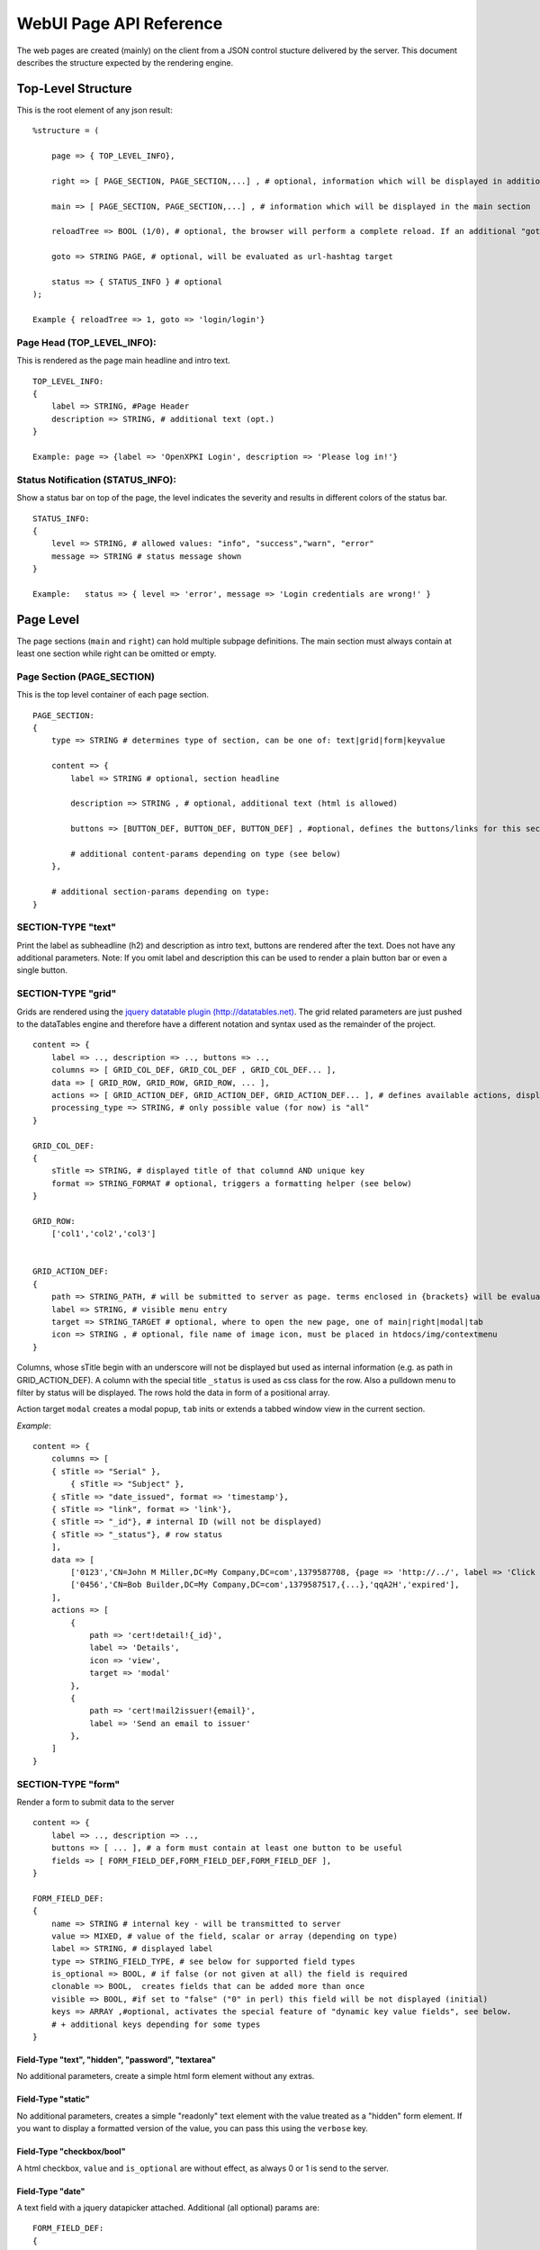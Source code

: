 ========================
WebUI Page API Reference
========================

The web pages are created (mainly) on the client from a JSON control stucture delivered by the server. This document describes the structure expected by the rendering engine.

Top-Level Structure
====================

This is the root element of any json result::

    %structure = (

        page => { TOP_LEVEL_INFO},

        right => [ PAGE_SECTION, PAGE_SECTION,...] , # optional, information which will be displayed in additional right pane

        main => [ PAGE_SECTION, PAGE_SECTION,...] , # information which will be displayed in the main section

        reloadTree => BOOL (1/0), # optional, the browser will perform a complete reload. If an additional "goto" is set, the page-url will change to this target

        goto => STRING PAGE, # optional, will be evaluated as url-hashtag target

        status => { STATUS_INFO } # optional
    );

    Example { reloadTree => 1, goto => 'login/login'}


Page Head (TOP_LEVEL_INFO):
--------------------------------

This is rendered as the page main headline and intro text.
::

    TOP_LEVEL_INFO:
    {
        label => STRING, #Page Header
        description => STRING, # additional text (opt.)
    }

    Example: page => {label => 'OpenXPKI Login', description => 'Please log in!'}


Status Notification (STATUS_INFO):
---------------------------------------

Show a status bar on top of the page, the level indicates the severity and results in different colors of the status bar.
::

    STATUS_INFO:
    {
        level => STRING, # allowed values: "info", "success","warn", "error"
        message => STRING # status message shown
    }

    Example:   status => { level => 'error', message => 'Login credentials are wrong!' }


Page Level
==========

The page sections (``main`` and ``right``) can hold multiple subpage definitions. The main section must always contain at least one section while right can be omitted or empty.

Page Section (PAGE_SECTION)
--------------------------------

This is the top level container of each page section.
::

    PAGE_SECTION:
    {
        type => STRING # determines type of section, can be one of: text|grid|form|keyvalue

        content => {
            label => STRING # optional, section headline

            description => STRING , # optional, additional text (html is allowed)

            buttons => [BUTTON_DEF, BUTTON_DEF, BUTTON_DEF] , #optional, defines the buttons/links for this section

            # additional content-params depending on type (see below)
        },

        # additional section-params depending on type:
    }


SECTION-TYPE "text"
-------------------

Print the label as subheadline (h2) and description as intro text, buttons are rendered after the text. Does not have any additional parameters. Note: If you omit label and description this can be used to render a plain button bar or even a single button.

SECTION-TYPE "grid"
-------------------

Grids are rendered using the `jquery datatable plugin (http://datatables.net) <http://datatables.net>`_. The grid related parameters are just pushed to the dataTables engine and therefore have a different notation and syntax used as the remainder of the project.
::

    content => {
        label => .., description => .., buttons => ..,
        columns => [ GRID_COL_DEF, GRID_COL_DEF , GRID_COL_DEF... ],
        data => [ GRID_ROW, GRID_ROW, GRID_ROW, ... ],
        actions => [ GRID_ACTION_DEF, GRID_ACTION_DEF, GRID_ACTION_DEF... ], # defines available actions, displayed as context menu
        processing_type => STRING, # only possible value (for now) is "all"
    }

    GRID_COL_DEF:
    {
        sTitle => STRING, # displayed title of that columnd AND unique key
        format => STRING_FORMAT # optional, triggers a formatting helper (see below)
    }

    GRID_ROW:
        ['col1','col2','col3']


    GRID_ACTION_DEF:
    {
        path => STRING_PATH, # will be submitted to server as page. terms enclosed in {brackets} will be evaluated as column-keys and replaced with the value of the given row for that column
        label => STRING, # visible menu entry
        target => STRING_TARGET # optional, where to open the new page, one of main|right|modal|tab
        icon => STRING , # optional, file name of image icon, must be placed in htdocs/img/contextmenu
    }


Columns, whose sTitle begin with an underscore will not be displayed but used as internal information (e.g. as path in GRID_ACTION_DEF). A column with the special title ``_status`` is used as css class for the row. Also a pulldown menu to filter by status will be displayed.
The rows hold the data in form of a positional array.

Action target ``modal`` creates a modal popup, ``tab`` inits or extends a tabbed window view in the current section.

*Example*::

    content => {
        columns => [
        { sTitle => "Serial" },
            { sTitle => "Subject" },
        { sTitle => "date_issued", format => 'timestamp'},
        { sTitle => "link", format => 'link'},
        { sTitle => "_id"}, # internal ID (will not be displayed)
        { sTitle => "_status"}, # row status
        ],
        data => [
            ['0123','CN=John M Miller,DC=My Company,DC=com',1379587708, {page => 'http://../', label => 'Click On Me'}, 'swBdX','issued'],
            ['0456','CN=Bob Builder,DC=My Company,DC=com',1379587517,{...},'qqA2H','expired'],
        ],
        actions => [
            {
                path => 'cert!detail!{_id}',
                label => 'Details',
                icon => 'view',
                target => 'modal'
            },
            {
                path => 'cert!mail2issuer!{email}',
                label => 'Send an email to issuer'
            },
        ]
    }

SECTION-TYPE "form"
-------------------

Render a form to submit data to the server
::

    content => {
        label => .., description => ..,
        buttons => [ ... ], # a form must contain at least one button to be useful
        fields => [ FORM_FIELD_DEF,FORM_FIELD_DEF,FORM_FIELD_DEF ],
    }

    FORM_FIELD_DEF:
    {
        name => STRING # internal key - will be transmitted to server
        value => MIXED, # value of the field, scalar or array (depending on type)
        label => STRING, # displayed label
        type => STRING_FIELD_TYPE, # see below for supported field types
        is_optional => BOOL, # if false (or not given at all) the field is required
        clonable => BOOL,  creates fields that can be added more than once
        visible => BOOL, #if set to "false" ("0" in perl) this field will be not displayed (initial)
        keys => ARRAY ,#optional, activates the special feature of "dynamic key value fields", see below.
        # + additional keys depending for some types
    }


Field-Type "text", "hidden", "password", "textarea"
^^^^^^^^^^^^^^^^^^^^^^^^^^^^^^^^^^^^^^^^^^^^^^^^^^^

No additional parameters, create a simple html form element without any extras.

Field-Type "static"
^^^^^^^^^^^^^^^^^^^

No additional parameters, creates a simple "readonly" text element with the
value treated as a "hidden" form element. If you want to display a formatted
version of the value, you can pass this using the ``verbose`` key.


Field-Type "checkbox/bool"
^^^^^^^^^^^^^^^^^^^^^^^^^^

A html checkbox, ``value`` and ``is_optional`` are without effect, as always 0 or 1 is send to the server.

Field-Type "date"
^^^^^^^^^^^^^^^^^^

A text field with a jquery datapicker attached. Additional (all optional) params are:
::

    FORM_FIELD_DEF:
    {
        notbefore => INTEGER, # optional, unixtime, earliest selectable date
        notafter => INTEGER, # optional, unixtime, earliest selectable date
        return_format => STRING # one of terse|printable|iso8601|epoch, see OpenXPKI::Datetime
    }

Field-Type "select"
^^^^^^^^^^^^^^^^^^^^

A html select element, the options parameter is required, others are optional::

    FORM_FIELD_DEF:
    {
        options => [{value=>'key 1',label=>'Label 1'},{value=>'key 2',label=>'Label 2'},...],
        prompt => STRING # first option shown in the box, no value (soemthing like "please choose")
        editable => BOOL # activates the ComboBox,
        actionOnChange => STRING_ACTION # if the pulldown is changed by the user (or an initial value is given), server will be called with this "action". See "Dynamic form rendering" for details.
    }

The ``options`` parameter can be fetched via an ajax call. If you set ``options => 'fetch_cert_status_options'``, an ajax call to "server_url.cgi?action=fetch_cert_status_options" is made. The call must return the label/value list as defined given above.

Setting the editable flag to a true value enables the users to enter any value into the select box (created with `Bootstrap Combobox <https://github.com/danielfarrell/bootstrap-combobox>`_).

Field-Type "radio"
^^^^^^^^^^^^^^^^^^

The radio type is the little brother of the select field, but renders the items as a list of items using html radio-buttons. It shares the syntax of the ``options`` field with the select element::

    FORM_FIELD_DEF:
    {
        options => [{....}] or 'ajax_action_string'..
        multi => BOOL, # optional, if true, uses checkbox elements instead radio buttons
    }


Field-Type "upload"
^^^^^^^^^^^^^^^^^^^

Renders a field to upload files with some additional benefits::

    FORM_FIELD_DEF:
    {
        mode => STRING, # one of hidden, visible, raw
        allowedFiles => ARRAY OF STRING, # ['txt', 'jpg'],
        textAreaSize => {width => '10', height => '15'},
    }

By default, a file upload button is shown which loads the selected file into a hidden textarea. Binary content is encoded with base64 and prefixed with the word "binary:". With `mode = visible` the textarea is also shown so the user can either upload or paste the data (which is very handy for CSR uploads), the textAreaSize will affect the size of the area field. With ``mode = raw`` the element degrades to a html form upload button and the selected file is send with the form as raw data.

AllowedFiles can contain a list of allowed file extensions.

Dynamic key value fields
^^^^^^^^^^^^^^^^^^^
If a field is defined with the property "keys", a pulldown of options is displayed above the actual field. This allows the user to specify, which kind of information he wants to specify.
The content of the actual field will be submitted to the server with the selected key in the key-pulldown.

Example:
    { name => '...', label => 'Dyn Key-Value', 'keys' => [{value=>"key_x",label=>"Typ X"},{value=>"key_y",label=>"Typ Y"}], type => 'text' },

    This example definition will render a Textfield with label "Dyn Key-Value". Above the textfield a select is displayed with three options ("Typ x","Typ y" and "Typ z").
    If the user chooses "Typ Z", the entered value in the textfield will be posted to server with key "key_z".

    This feature makes often more sense in combination with "clonable" fields.

Dynamic form rendering
^^^^^^^^^^^^^^^^^^^
If a select field is defined with the property "actionOnChange", each change event of this pulldown will trigger
an submit of all formvalues (without validity checks etc) to the server with key "action" set to the value of "actionOnChange".

The returned JSON must contain the key "_returnType" which should have the value "partial" or "full".
This "_returnType" defines the mode of re-definition of the content of the form.

Partial redefinition:
    Beside the key "_returntype" the key "fields"  is expected in the returned JSON-Structure.
    "fields" contains an array, which is semantically identic to the key "fields" in the definition of the form.
    This array "fields" must contain only only the fields (and properties), which should react to the change of the (master-)field (pulldown) .
    The property "name" is required (otherwise the client can not identify the field).
    The property "type" can not be subject to changes. With aid of the property "visible" one can dynamically show or hide some fields.
    Only known fields (which are already defined in the initial "fields"-property of the form-section) can be subject of the "partial" re-rendering.
    Its not possible to add new fields here.

    You can define more than one (cascading) dependent select.

    *Example*::

    Initial definition of fields:
    fields => [
                    { name => 'cert_typ', label => 'Typ',value=> 't2', prompt => 'please select a type',  type => 'select', actionOnChange => 'test_dep_select!change_type', options=>[{value=>'t1',label=>'Typ 1'},{value=>'t2',label=>'Typ 2'},{value=>'t3',label=>'Typ 3'}] },
                    { name => 'cert_subtyp', label => 'Sub-Type',prompt => 'first select type!', type => 'select',options=>[] },

                    { name => 'special', label => 'Spezial (nur Typ 2',  type => 'checkbox',visible => 0 },

                    ]

    Action "test_dep_select!change_type" returns a (partially updated) definition of fields

    {
        _returnType => 'partial',
        fields => [
              { name => 'cert_subtyp', options=> [{value=>'x', label => 'Subtyp X'},...],value=>'x'} ,
              { name => 'special',visible=> 1 }
              ]

        };



Full redefinition:
    is not implemented yet.


Item Level
==========

Buttons (BUTTON_DEF)
--------------------

Defines a button.::

    {
        page => STRING_PAGE,
        action => STRING_ACTION, # parameters "page" and "action" will be transmitted to server. if an "action" is given, POST will be used instead of GET
        label => STRING, # The label of the button
        target => STRING_TARGET, # one of main|modal|right|tab (optional, default is main)
        css_class => STRING, # optional, css class for the button element
        do_submit => BOOL, # optional, if true, the button submits the contents of the form to the given page/action target, only available with form-section
    }


Formattet Strings (STRING_FORMAT)
---------------------------------

Tells the ui to process the data before rendering with a special formatter. Available methods are:

timestamp
^^^^^^^^^

Expects a unix timestamp and outputs a full UTC timestamp.

datetime
^^^^^^^^

Expects a parseable date, outputs a full UTC timestamp.

certstatus
^^^^^^^^^^

Colorizes the given status word using css tags, e.g. ``issued`` becomes::

    <span class="certstatus-issued">issued</span>

link
^^^^

Create an internal framework link to a page or action, expects a hash with ``label`` and ``page`` and optional ``target``, default is to open the link in a modal.

extlink
^^^^^^^

Similar to link but expects href to be an external target, default target is blank.

text
^^^^

Readable text without html markup (will be escaped)

nl2br
^^^^^

Like text with line breaks (\n) converted to "<br>"

raw
^^^

Displayed as is.

code
^^^^

Rendered with fixed-with typo, unix linebreaks are converted to html linebreaks.

defhash/deflist
^^^^^^^^^^^^^^^

Outputs a key/value list (dl/dt/dd) - defhash expects a hash where keys are
labels. deflist expects an array where each item is a hash with keys key and
value.

ullist
^^^^^^

Array of values, each item becomes a <li> in the list, values are html-escaped.

rawlist
^^^^^^^

Like ullist but displays the items "as is" (can contain HTML markup)

linklist
^^^^^^^^

Array, where each item is a hash describing a link

styled
^^^^^^

Expects a value in the format ``stylename:Text to display``. The part left
of the colon is extracted and the text at the right is wrapped with span
with style class "styled-``stylename``. Predefined stylenames are
``valid``, ``failed`` and ``attention``


Customization
=============

The framework allows to register additional components via an exposed api.

Form-Field
-----------

Add a new FormField-Type::

    OXI.FormFieldFactory.registerComponent('type','ComponentName',JS_CODE [,bOverwriteExisting]);

*Example*::

    OXI.FormFieldFactory.registerComponent('select','MySpecialSelect', OXI.FormFieldContainer.extend({
        ....
    }), true);

This will overwrite the handler for the select element. The ComponentName will be registered in the OXI Namespace and can be used to call the object from within userdefined code.


Formatter
---------

Add a new Format-Handler::

    OXI.FormatHelperFactory.registerComponent('format','ComponentName',JS_CODE [,bOverwriteExisting])




